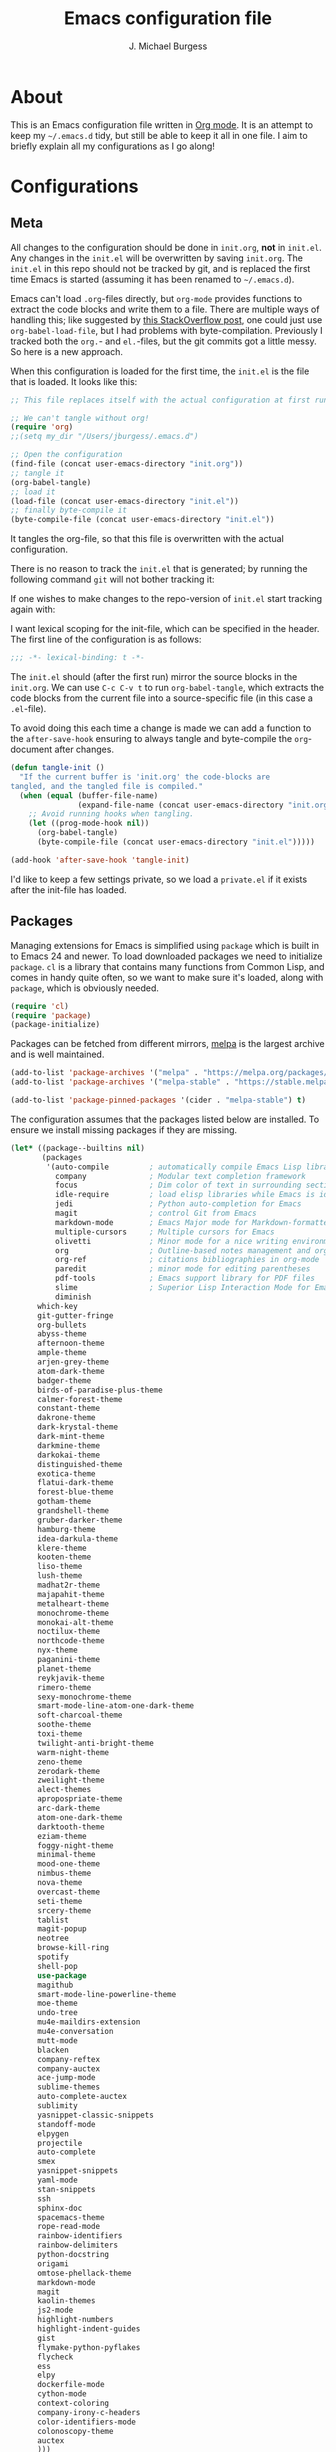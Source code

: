 #+TITLE: Emacs configuration file
#+AUTHOR: J. Michael Burgess
#+BABEL: :cache yes
#+LATEX_HEADER: \usepackage{parskip}
#+LATEX_HEADER: \usepackage{inconsolata}
#+LATEX_HEADER: \usepackage[utf8]{inputenc}
#+PROPERTY: header-args :tangle yes

* About

  This is an Emacs configuration file written in [[http://orgmode.org][Org mode]]. It is an attempt
  to keep my =~/.emacs.d= tidy, but still be able to keep it all in one
  file. I aim to briefly explain all my configurations as I go along!
  
* Configurations
** Meta

   All changes to the configuration should be done in =init.org=, *not* in
   =init.el=. Any changes in the =init.el= will be overwritten by saving
   =init.org=. The =init.el= in this repo should not be tracked by git, and
   is replaced the first time Emacs is started (assuming it has been renamed
   to =~/.emacs.d=).

   Emacs can't load =.org=-files directly, but =org-mode= provides functions
   to extract the code blocks and write them to a file. There are multiple
   ways of handling this; like suggested by [[http://emacs.stackexchange.com/questions/3143/can-i-use-org-mode-to-structure-my-emacs-or-other-el-configuration-file][this StackOverflow post]], one
   could just use =org-babel-load-file=, but I had problems with
   byte-compilation. Previously I tracked both the =org.=- and =el.=-files,
   but the git commits got a little messy. So here is a new approach.

   When this configuration is loaded for the first time, the ~init.el~ is
   the file that is loaded. It looks like this:

   #+BEGIN_SRC emacs-lisp :tangle no
   ;; This file replaces itself with the actual configuration at first run.

   ;; We can't tangle without org!
   (require 'org)
   ;;(setq my_dir "/Users/jburgess/.emacs.d")

   ;; Open the configuration
   (find-file (concat user-emacs-directory "init.org"))
   ;; tangle it
   (org-babel-tangle)
   ;; load it
   (load-file (concat user-emacs-directory "init.el"))
   ;; finally byte-compile it
   (byte-compile-file (concat user-emacs-directory "init.el"))
   #+END_SRC

   It tangles the org-file, so that this file is overwritten with the actual
   configuration.

   There is no reason to track the =init.el= that is generated; by running
   the following command =git= will not bother tracking it:

  
   If one wishes to make changes to the repo-version of =init.el= start
   tracking again with:


   I want lexical scoping for the init-file, which can be specified in the
   header. The first line of the configuration is as follows:

   #+BEGIN_SRC emacs-lisp
   ;;; -*- lexical-binding: t -*-
   #+END_SRC

   The =init.el= should (after the first run) mirror the source blocks in
   the =init.org=. We can use =C-c C-v t= to run =org-babel-tangle=, which
   extracts the code blocks from the current file into a source-specific
   file (in this case a =.el=-file).

   To avoid doing this each time a change is made we can add a function to
   the =after-save-hook= ensuring to always tangle and byte-compile the
   =org=-document after changes.

   #+BEGIN_SRC emacs-lisp
   (defun tangle-init ()
     "If the current buffer is 'init.org' the code-blocks are
   tangled, and the tangled file is compiled."
     (when (equal (buffer-file-name)
                  (expand-file-name (concat user-emacs-directory "init.org")))
       ;; Avoid running hooks when tangling.
       (let ((prog-mode-hook nil))
         (org-babel-tangle)
         (byte-compile-file (concat user-emacs-directory "init.el")))))

   (add-hook 'after-save-hook 'tangle-init)
   #+END_SRC

   I'd like to keep a few settings private, so we load a =private.el= if it
   exists after the init-file has loaded.
   
** Packages

   Managing extensions for Emacs is simplified using =package= which is
   built in to Emacs 24 and newer. To load downloaded packages we need to
   initialize =package=. =cl= is a library that contains many functions from
   Common Lisp, and comes in handy quite often, so we want to make sure it's
   loaded, along with =package=, which is obviously needed.

   #+BEGIN_SRC emacs-lisp
   (require 'cl)
   (require 'package)
   (package-initialize)
   #+END_SRC

   Packages can be fetched from different mirrors, [[http://melpa.milkbox.net/#/][melpa]] is the largest
   archive and is well maintained.

   #+BEGIN_SRC emacs-lisp
   (add-to-list 'package-archives '("melpa" . "https://melpa.org/packages/"))
   (add-to-list 'package-archives '("melpa-stable" . "https://stable.melpa.org/packages/"))

   (add-to-list 'package-pinned-packages '(cider . "melpa-stable") t)
   #+END_SRC

   The configuration assumes that the packages listed below are
   installed. To ensure we install missing packages if they are missing.

   #+BEGIN_SRC emacs-lisp
   (let* ((package--builtins nil)
          (packages
           '(auto-compile         ; automatically compile Emacs Lisp libraries
             company              ; Modular text completion framework
             focus                ; Dim color of text in surrounding sections
             idle-require         ; load elisp libraries while Emacs is idle
             jedi                 ; Python auto-completion for Emacs
             magit                ; control Git from Emacs
             markdown-mode        ; Emacs Major mode for Markdown-formatted files
             multiple-cursors     ; Multiple cursors for Emacs
             olivetti             ; Minor mode for a nice writing environment
             org                  ; Outline-based notes management and organizer
             org-ref              ; citations bibliographies in org-mode
             paredit              ; minor mode for editing parentheses
             pdf-tools            ; Emacs support library for PDF files
             slime                ; Superior Lisp Interaction Mode for Emacs
             diminish
	     which-key
	     git-gutter-fringe
	     org-bullets
	     abyss-theme
	     afternoon-theme
	     ample-theme
	     arjen-grey-theme
	     atom-dark-theme
	     badger-theme
	     birds-of-paradise-plus-theme
	     calmer-forest-theme
	     constant-theme
	     dakrone-theme
	     dark-krystal-theme
	     dark-mint-theme
	     darkmine-theme
	     darkokai-theme
	     distinguished-theme
	     exotica-theme
	     flatui-dark-theme
	     forest-blue-theme
	     gotham-theme
	     grandshell-theme
	     gruber-darker-theme
	     hamburg-theme
	     idea-darkula-theme
	     klere-theme
	     kooten-theme
	     liso-theme
	     lush-theme
	     madhat2r-theme
	     majapahit-theme
	     metalheart-theme
	     monochrome-theme
	     monokai-alt-theme
	     noctilux-theme
	     northcode-theme
	     nyx-theme
	     paganini-theme
	     planet-theme
	     reykjavik-theme
	     rimero-theme
	     sexy-monochrome-theme
	     smart-mode-line-atom-one-dark-theme
	     soft-charcoal-theme
	     soothe-theme
	     toxi-theme
	     twilight-anti-bright-theme
	     warm-night-theme
	     zeno-theme
	     zerodark-theme
	     zweilight-theme
	     alect-themes
	     apropospriate-theme
	     arc-dark-theme
	     atom-one-dark-theme
	     darktooth-theme
	     eziam-theme
	     foggy-night-theme
	     minimal-theme
	     mood-one-theme
	     nimbus-theme
	     nova-theme
	     overcast-theme
	     seti-theme
	     srcery-theme
	     tablist
	     magit-popup
	     neotree
	     browse-kill-ring
	     spotify
	     shell-pop
	     use-package
	     magithub
	     smart-mode-line-powerline-theme
	     moe-theme
	     undo-tree
	     mu4e-maildirs-extension
	     mu4e-conversation
	     mutt-mode
	     blacken
	     company-reftex
	     company-auctex
	     ace-jump-mode
	     sublime-themes
	     auto-complete-auctex
	     sublimity
	     yasnippet-classic-snippets
	     standoff-mode
	     elpygen
	     projectile
	     auto-complete
	     smex
	     yasnippet-snippets
	     yaml-mode
	     stan-snippets
	     ssh
	     sphinx-doc
	     spacemacs-theme
	     rope-read-mode
	     rainbow-identifiers
	     rainbow-delimiters
	     python-docstring
	     origami
	     omtose-phellack-theme
	     markdown-mode
	     magit
	     kaolin-themes
	     js2-mode
	     highlight-numbers
	     highlight-indent-guides
	     gist
	     flymake-python-pyflakes
	     flycheck
	     ess
	     elpy
	     dockerfile-mode
	     cython-mode
	     context-coloring
	     company-irony-c-headers
	     color-identifiers-mode
	     colonoscopy-theme
	     auctex
	     )))
             ; Display available keybindings in popup
	     (ignore-errors ;; This package is only relevant for Mac OS X.
	     
	     (let ((packages (remove-if 'package-installed-p packages)))
             (when packages
             ;; Install uninstalled packages
             (package-refresh-contents)
             (mapc 'package-install packages)))))
   #+END_SRC

** Mac OS X

   I run this configuration mostly on Mac OS X, so we need a couple of
   settings to make things work smoothly. In the package section
   =exec-path-from-shell= is included (only if you're running OS X), this is
   to include environment-variables from the shell. It makes using Emacs
   along with external processes a lot simpler. I also prefer using the
   =Command=-key as the =Meta=-key.

   #+BEGIN_SRC emacs-lisp
   (defun copy-from-osx ()
   (shell-command-to-string "pbpaste"))
   
   (defun paste-to-osx (text &optional push)
   (let ((process-connection-type nil))
   (let ((proc (start-process "pbcopy" "*Messages*" "pbcopy")))
   (process-send-string proc text)
   (process-send-eof proc))))
   
   (setq interprogram-cut-function 'paste-to-osx)
   (setq interprogram-paste-function 'copy-from-osx) 
   
   #+END_SRC

** Sane defaults

   These are what /I/ consider to be saner defaults.

   We can set variables to whatever value we'd like using =setq=.



   Answering /yes/ and /no/ to each question from Emacs can be tedious, a
   single /y/ or /n/ will suffice.

   #+BEGIN_SRC emacs-lisp

   (setq debug-on-error t)

   (menu-bar-mode 0)

   (fset 'yes-or-no-p 'y-or-n-p)
   #+END_SRC

   To avoid file system clutter we put all auto saved files in a single
   directory.

   #+BEGIN_SRC emacs-lisp
   (defvar user-temporary-file-directory
   "~/.emacs-autosaves/")

   (make-directory user-temporary-file-directory t)
   (setq backup-by-copying t)
   (setq backup-directory-alist
   `(("." . ,user-temporary-file-directory)
   (tramp-file-name-regexp nil)))
   (setq auto-save-list-file-prefix
   (concat user-temporary-file-directory ".auto-saves-"))
   (setq auto-save-file-name-transforms
   `((".*" ,user-temporary-file-directory t)))



   #+END_SRC

   Set =utf-8= as preferred coding system.

   #+BEGIN_SRC emacs-lisp
   (set-language-environment "UTF-8")
   #+END_SRC

   By default the =narrow-to-region= command is disabled and issues a
   warning, because it might confuse new users. I find it useful sometimes,
   and don't want to be warned.

   #+BEGIN_SRC emacs-lisp
   (put 'narrow-to-region 'disabled nil)
   #+END_SRC

   Automaticly revert =doc-view=-buffers when the file changes on disk.

   #+BEGIN_SRC emacs-lisp
   ;  (add-hook 'doc-view-mode-hook 'auto-revert-mode)
   #+END_SRC

** Modes

   There are some modes that are enabled by default that I don't find
   particularly useful. We create a list of these modes, and disable all of
   these.

   #+BEGIN_SRC emacs-lisp

   (setq inhibit-splash-screen t)
   (add-hook 'after-init-hook 'global-color-identifiers-mode)
   (add-hook 'prog-mode-hook 'rainbow-delimiters-mode)

   (require 'highlight-indent-guides)
   (add-hook 'prog-mode-hook 'highlight-indent-guides-mode)
   (setq highlight-indent-guides-auto-enabled nil)
   (setq highlight-indent-guides-method 'character)


   (dolist (mode
            '(tool-bar-mode                ; No toolbars, more room for text
              scroll-bar-mode              ; No scroll bars either
              ))
     (funcall mode 0))
   #+END_SRC

   Let's apply the same technique for enabling modes that are disabled by
   default.

   #+BEGIN_SRC emacs-lisp
   (dolist (mode
            '(abbrev-mode                  ; E.g. sopl -> System.out.println
              column-number-mode           ; Show column number in mode line
              delete-selection-mode        ; Replace selected text
              dirtrack-mode                ; directory tracking in *shell*
              global-company-mode          ; Auto-completion everywhere
              global-prettify-symbols-mode ; Greek letters should look gree
              show-paren-mode              ; Highlight matching parentheses
              which-key-mode))             ; Available keybindings in popup
     (funcall mode 1))

   (when (version< emacs-version "24.4")
     (eval-after-load 'auto-compile
       '((auto-compile-on-save-mode 1))))  ; compile .el files on save
   #+END_SRC

** Visual

   Change the color-theme to =forrest=.

   #+BEGIN_SRC emacs-lisp
   (load-theme 'seti t)
   #+END_SRC

   #+BEGIN_SRC emacs-lisp
   (defun cycle-themes ()
     "Returns a function that lets you cycle your themes."
     (lexical-let ((themes '#1=(seti nimbus atom-one-dark darktooth . #1#)))
       (lambda ()
         (interactive)
         ;; Rotates the thme cycle and changes the current theme.
         (load-theme (car (setq themes (cdr themes))) t))))
   #+END_SRC


   #+BEGIN_SRC emacs-lisp

   (require 'sublimity)
   (require 'sublimity-attractive)
   (sublimity-mode 1)

   (setq sublimity-attractive-centering-width 130)

   ;; (require 'sublimity-scroll)

   ;; (setq sublimity-scroll-weight 10
   ;;       sublimity-scroll-drift-length 5)


   #+END_SRC



   #+BEGIN_SRC emacs-lisp

   ;; (setq powerline-arrow-shape 'curve)
   ;; (setq powerline-default-separator-dir '(right . left))
   ;;(setq sml/theme 'powerline)
   (setq sml/shorten-directory t)
   (setq sml/shorten-modes t)
   (setq sml/no-confirm-load-theme t)
   (sml/setup)



   #+END_SRC

   #+BEGIN_SRC emacs-lisp
   (setq ibuffer-saved-filter-groups
	 '(("home"
	    ("emacs-config" (or (filename . ".emacs.d")
				(filename . ".init.org")))
	    ("Org" (or (mode . org-mode)
		       (filename . "OrgMode")))
	    ("code" (filename . "code"))
	    ("python" (or (filename . "*.py")
			  (filename . "*.pyx")
			  (filename . "*.ipynb")

			  )

	     )
	    ("Magit" (name . "\*magit"))
	    ("ERC" (mode . erc-mode))
	    ("Help" (or (name . "\*Help\*")
			(name . "\*Apropos\*")
			(name . "\*info\*"))))))

   (add-hook 'ibuffer-mode-hook
	     '(lambda ()
		(ibuffer-switch-to-saved-filter-groups "home")))



   #+END_SRC



   [[http://www.eskimo.com/~seldon/diminish.el][diminish.el]] allows you to hide or abbreviate their presence in the
   modeline. I rarely look at the modeline to find out what minor-modes are
   enabled, so I disable every global minor-mode, and some for lisp editing.

   To ensure that the mode is loaded before diminish it, we should use
   ~with-eval-after-load~. To avoid typing this multiple times a small macro
   is provided.


   [[https://github.com/syohex/emacs-git-gutter-fringe][git-gutter-fringe]] gives a great visual indication of where you've made
   changes since your last commit. There are several packages that performs
   this task; the reason I've ended up with =git-gutter-fringe= is that it
   reuses the (already present) fringe, saving a tiny bit of screen-estate.

   I smuggled some configurations from [[https://github.com/torenord/.emacs.d/][torenord]], providing a cleaner look.

   #+BEGIN_SRC emacs-lisp
   (require 'git-gutter-fringe)

   (dolist (p '((git-gutter:added    . "#0c0")
		(git-gutter:deleted  . "#c00")
		(git-gutter:modified . "#c0c")))
     (set-face-foreground (car p) (cdr p))
     (set-face-background (car p) (cdr p)))
   #+END_SRC

   New in Emacs 24.4 is the =prettify-symbols-mode=! It's neat.

   #+BEGIN_SRC emacs-lisp
   (setq-default prettify-symbols-alist '(("lambda" . ?λ)
                                          ("delta" . ?Δ)
                                          ("gamma" . ?Γ)
                                          ("phi" . ?φ)
                                          ("psi" . ?ψ)))
   #+END_SRC

   
** Completion

   [[https://github.com/auto-complete/auto-complete][Auto-Complete]] has been a part of my config for years, but I want to try
   out [[http://company-mode.github.io/][company-mode]]. If I code in an environment with good completion, I've
   made an habit of trying to /guess/ function-names, and looking at the
   completions for the right one. So I want a pretty aggressive completion
   system, hence the no delay settings and short prefix length.

   #+BEGIN_SRC emacs-lisp

   (add-hook 'after-init-hook 'global-company-mode)
					   ;   (add-to-list 'load-path "path/to/company-auctex.el")
   (require 'company-auctex)
   (company-auctex-init)


   (setq company-idle-delay 0
	 company-echo-delay 0
	 company-dabbrev-downcase nil
	 company-minimum-prefix-length 2
	 company-selection-wrap-around t
	 company-transformers '(company-sort-by-occurrence
				company-sort-by-backend-importance))

   (require 'yasnippet)	

   (require 'stan-mode)

   (with-eval-after-load 'stan

   (require 'stan-snippets)
   (yas-global-mode 1)
   (add-hook 'stan-mode-hook '(lambda () (yas-minor-mode)))

   )


   #+END_SRC

** IDO/SMEX/ACE

   Just some jumping around and easy menus

   #+BEGIN_SRC emacs-lisp
   (global-set-key (kbd "M-x") 'smex)
   (global-set-key (kbd "M-X") 'smex-major-mode-commands)
   ;; This is your old M-x.
   (global-set-key (kbd "C-c C-c M-x") 'execute-extended-command)
   #+END_SRC



   #+BEGIN_SRC emacs-lisp
   (require 'ido)
   (ido-mode t)
   #+END_SRC


   #+BEGIN_SRC emacs-lisp
   (autoload
   'ace-jump-mode
   "ace-jump-mode"
   "Emacs quick move minor mode"
   t)
   ;; you can select the key you prefer to
   (define-key global-map (kbd "C-c SPC") 'ace-jump-mode)
   (define-key global-map (kbd "C-c C-c SPC") 'ace-jump-line-mode)
   ;;(define-key global-map (kbd "C-o") 'ace-jump-mode)
   ;; (define-key global-map (kbd "C-o SPC") 'ace-jump-line-mode)
   #+END_SRC

** mu4e and offlineimap

   I might not be at a computer using my very specific mail-setup, but if my
   mail-folder exists, then it's probably safe to load.

   #+BEGIN_SRC emacs-lisp
   ;; (setq mu4e-mu-binary "/usr/local/bin/mu")
   ;; (with-eval-after-load 'mu4e
   ;;   (require 'smtpmail)

   ;;   ;; (setq message-send-mail-function 'smtpmail-send-it
   ;;   ;;     starttls-use-gnutls t
   ;;   ;;     smtpmail-starttls-credentials
   ;;   ;;     '(("smtp.gmail.com" 587 nil nil))
   ;;   ;;     smtpmail-auth-credentials
   ;;   ;;     (expand-file-name "~/.authinfo")
   ;;   ;;     smtpmail-default-smtp-server "smtp.gmail.com"
   ;;   ;;     smtpmail-smtp-server "smtp.gmail.com"
   ;;   ;;     smtpmail-smtp-service 587
   ;;   ;;     smtpmail-debug-info t)


   ;;   (setq mu4e-maildir "/Users/jburgess/mail"
   ;; 	mu4e-get-mail-command "mbsync -a --verbose"
   ;; 	mu4e-update-interval 600
   ;; 	mu4e-compose-signature-auto-include nil
   ;; 	mu4e-view-show-images t
   ;; 	mu4e-view-show-addresses t
   ;; 	mu4e-enable-notifications nil
   ;; 	mu4e-enable-mode-line t
   ;; 	mu4e-headers-skip-duplicates t
   ;; 	;; rename files when moving, needed for mbsync
   ;; 	mu4e-change-filenames-when-moving t

   ;; 	mu4e-compose-dont-reply-to-self t
   ;; ;        mu4e-compose-format-flowed nil
   ;; 	fill-flowed-encode-column 280
   ;; 	mu4e-user-mail-address-list '("jmichaelburgess@gmail.com" "jburgess@mpe.mpg.de, jmichael.gcn@gmail.com")
   ;; 	mu4e-compose-complete-only-personal t
   ;; 	mu4e-enable-async-operations t
   ;; 	org-mu4e-link-query-in-headers-mode nil
   ;; 	org-mu4e-convert-to-html t
   ;; 	;; customize the reply-quote-string
   ;; 	message-citation-line-format "On %a %d %b %Y at %R, %f wrote:\n"
   ;; 	;; choose to use the formatted string
   ;; 	message-citation-line-function 'message-insert-formatted-citation-line)


   ;;   ;; (setq smtpmail-smtp-server "smtp.gmail.com"
   ;;   ;; 	smtpmail-smtp-service 587
   ;;   ;; 	smtpmail-queue-mail nil
   ;;   ;; 	smtpmail-queue-dir "~/mail/queue/cur"
   ;;   ;; 	send-mail-function 'smtpmail-send-it
   ;;   ;; 	message-send-mail-function 'smtpmail-send-it
   ;;   ;; 	mu4e-sent-messages-behavior 'delete
   ;;   ;; 	mail-envelope-from 'header
   ;;   ;; 	mail-user-agent 'mu4e-user-agent
   ;;   ;; 	smtpmail-debug-info t
   ;;   ;; 	smtpmail-debug-verb t)

   ;;   ;; (defun mu4e-message-maildir-matches (msg rx)
   ;;   ;;   (string-match rx (mu4e-message-field msg :maildir)))

   ;;   (setq
   ;;    mu4e-compose-context-policy 'ask-if-none

   ;;    mu4e-contexts
   ;;    `(,(make-mu4e-context
   ;;        :name "home"
   ;;        :enter-func (lambda ()
   ;; 		     (mu4e-message "Switch to jmichaelburgess@gmail.com"))
   ;;        ;; leave-func not defined
   ;;        :match-func (lambda (msg)
   ;; 		     (when msg

   ;; 		       (mu4e-message-contact-field-matches msg :to "jmichaelburgess@gmail.com")
   ;; 		       ))
   ;;        :vars '((mu4e-sent-folder . "/gmail-personal/sent")
   ;; 	       (mu4e-trash-folder . "/gmail-personal/trash")
   ;; 	       (mu4e-refile-folder . "/gmail-personal/INBOX")
   ;; 	       (mu4e-drafts-folder . "/gmail-personal/drafts")
   ;; 	       (user-mail-address . "jmichaelburgess@gmail.com")
   ;; 	       (user-full-name . "J. Michael Burgess")
   ;; 	       (smtpmail-smtp-user . "jmichaelburgess@gmail.com")
   ;; 	       ;(smtpmail-local-domain "gmail.com")
   ;; 	       (smtpmail-default-smtp-server . "smtp.gmail.com")
   ;; 	       (smtpmail-smtp-server . "smtp.gmail.com")
   ;; 	       (smtpmail-smtp-service . 587)
   ;; 					;(mu4e-compose-signature . (concat "Thanks,\n" "Ag\n"))
   ;; 	       ))
   ;;      ,(make-mu4e-context
   ;;        :name "work"
   ;;        :enter-func (lambda ()
   ;; 		     (mu4e-message "Switch to jburgess@mpe.mpg.de"))
   ;;        ;; leave-func not defined
   ;;        :match-func (lambda (msg)
   ;; 		     (when msg
   ;; ;		       (mu4e-message-maildir-matches msg "^/mpe/")
   ;; 		       (mu4e-message-contact-field-matches msg :to "jburgess@mpe.mpg.de")
   ;; 		       ))
   ;;        :vars '((mu4e-sent-folder . "/mpe/sent")
   ;; 	       (mu4e-trash-folder . "/mpe/trash")
   ;; 	       (mu4e-refile-folder . "/mpe/INBOX")
   ;; 	       (mu4e-drafts-folder . "/mpe/drafts")
   ;; 	       (user-mail-address . "jburgess@mpe.mpg.de")
   ;; 	       (user-full-name . "J. Michael Burgess")
   ;; 	       (smtpmail-smtp-user . "jburgess@mpe.mpg.de")
   ;; 	       ;(smtpmail-local-domain "mpe.mpg.de")
   ;; 	       (smtpmail-default-smtp-server . "smtp.mpe.mpg.de")
   ;; 	       (smtpmail-smtp-server . "smtp.mpe.mpg.de")
   ;; 	       (smtpmail-smtp-service . 587)
   ;; 					;(mu4e-compose-signature . (concat "Thanks,\n" "Ag\n"))

   ;; 	       ))))

   ;; ;  (add-hook 'mu4e-compose-mode-hook #'turn-off-auto-fill)
   ;; ;  (add-hook 'mu4e-compose-mode-hook #'spacemacs/toggle-visual-line-navigation-on)

   ;;   (setq mu4e-view-actions
   ;; 	'(("capture message" . mu4e-action-capture-message)
   ;; 	  ("view in browser" . mu4e-action-view-in-browser)
   ;; 	  ("show this thread" . mu4e-action-show-thread)
   ;; 	  ("View as pdf" . mu4e-action-view-as-pdf)))


   ;; (setq mu4e-user-mail-address-list
   ;;       (delq nil
   ;; 	    (mapcar (lambda (context)
   ;; 		      (when (mu4e-context-vars context)
   ;; 			(cdr (assq 'user-mail-address (mu4e-context-vars context)))))
   ;; 		    mu4e-contexts)))



   ;;   ;; (add-to-list
   ;;   ;;  'mu4e-header-info-custom
   ;;   ;;  '(:foldername . (:name "Folder information"
   ;;   ;; 			  :shortname "Folder"
   ;;   ;; 			  :help "Message short storage information"
   ;;   ;; 			  :function (lambda (msg)
   ;;   ;; 				      (let ((shortaccount)
   ;;   ;; 					    (maildir (or (mu4e-message-field msg :maildir) ""))
   ;;   ;; 					    (mailinglist (or (mu4e-message-field msg :mailing-list) "")))
   ;;   ;; 					(if (not (string= mailinglist ""))
   ;;   ;; 					    (setq mailinglist (mu4e-get-mailing-list-shortname mailinglist)))
   ;;   ;; 					(when (not (string= maildir ""))
   ;;   ;; 					  (setq shortaccount
   ;;   ;; 						(substring
   ;;   ;; 						 (replace-regexp-in-string "^/\\(\\w+\\)/.*$" "\\1" maildir)
   ;;   ;; 						 0 1))
   ;;   ;; 					  (setq maildir (replace-regexp-in-string ".*/\\([^/]+\\)$" "\\1" maildir))
   ;;   ;; 					  (if (> (length maildir) 15)
   ;;   ;; 					      (setq maildir (concat (substring maildir 0 14) "…")))
   ;;   ;; 					  (setq maildir (concat "[" shortaccount "] " maildir)))
   ;;   ;; 					(cond
   ;;   ;; 					 ((and (string= maildir "")
   ;;   ;; 					       (not (string= mailinglist "")))
   ;;   ;; 					  mailinglist)
   ;;   ;; 					 ((and (not (string= maildir ""))
   ;;   ;; 					       (string= mailinglist ""))
   ;;   ;; 					  maildir)
   ;;   ;; 					 ((and (not (string= maildir ""))
   ;;   ;; 					       (not (string= mailinglist "")))
   ;;   ;; 					  (concat maildir " (" mailinglist ")"))
   ;;   ;; 					 (t "")))))))

   ;;   ;; (defun ed/get-mail-header (header-name path)
   ;;   ;;   (replace-regexp-in-string
   ;;   ;;    "[ \t\n]*$"
   ;;   ;;    ""
   ;;   ;;    (shell-command-to-string
   ;;   ;;     (concat "/usr/bin/sed -n '/^" header-name ":/I{:loop t;h;n;/^ /{H;x;s/\\n//;t loop};x;p}' '" path "' | sed -n 's/^" header-name ": \\(.*\\)$/\\1/Ip'"))))

   ;;   ;; (defun ed/get-origin-mail-system-header (msg)
   ;;   ;;   (let ((path (or (mu4e-message-field msg :path) "")))
   ;;   ;;     (if (or (string= path "")
   ;;   ;; 	      (not (file-readable-p path)))
   ;;   ;; 	  "no path found"
   ;;   ;; 	(let ((xmailer (ed/get-mail-header "x-mailer" path))
   ;;   ;; 	      (useragent (ed/get-mail-header "user-agent" path)))
   ;;   ;; 	  (if (string= xmailer useragent)
   ;;   ;; 	      xmailer
   ;;   ;; 	    (cond
   ;;   ;; 	     ((string= xmailer "") useragent)
   ;;   ;; 	     ((string= useragent "") xmailer)
   ;;   ;; 	     (t (concat xmailer " (xmailer)\n" useragent " (user-agent)"))))))))

   ;;   ;; (add-to-list 'mu4e-header-info-custom
   ;;   ;; 	       '(:useragent . (:name "User-Agent"
   ;;   ;; 				     :shortname "UserAgt."
   ;;   ;; 				     :help "Mail client used by correspondant"
   ;;   ;; 				     :function ed/get-origin-mail-system-header)))

   ;;   ;; (setq mu4e-headers-fields
   ;;   ;; 	'((:flags . 5)
   ;;   ;; 	  (:human-date . 22)
   ;;   ;; 	  (:size . 6)
   ;;   ;; 	  (:foldername . 25)
   ;;   ;; 	  (:from-or-to . 25)
   ;;   ;; 	  (:subject . nil))

   ;;   ;; 	mu4e-headers-date-format "%a %d %b %Y %H:%M"
   ;;   ;; 	mu4e-headers-time-format "%H:%M"
   ;;   ;; 	mu4e-use-fancy-chars nil
   ;;   ;; 	mu4e-view-fields '(:from :to :cc :subject :flags :date :maildir :mailing-list :tags  :attachments :signature :decryption))




   ;; ;;  ;; I have my "default" parameters from Gmail
   ;; ;; (setq mu4e-sent-folder "~/mail/gmail-personal/sent"
   ;; ;;       ;; mu4e-sent-messages-behavior 'delete ;; Unsure how this should be configured
   ;; ;;       mu4e-drafts-folder "~/mail/gmail-personal/drafts"
   ;; ;;       user-mail-address "jmichaelburgess@gmail.com"
   ;; ;;       smtpmail-default-smtp-server "smtp.gmail.com"
   ;; ;;       smtpmail-smtp-server "smtp.gmail.com"
   ;; ;;       smtpmail-smtp-service 587)

   ;; ;; Now I set a list of 
   ;; ;; (defvar my-mu4e-account-alist
   ;; ;;   '(("Gmail"
   ;; ;;      (mu4e-sent-folder "~/mail/gmail-personal/sent")
   ;; ;;      (user-mail-address "jmichaelburgess@gmail.com")
   ;; ;;      (smtpmail-smtp-user "jmichaelburgess")
   ;; ;;      (smtpmail-local-domain "gmail.com")
   ;; ;;      (smtpmail-default-smtp-server "smtp.gmail.com")
   ;; ;;      (smtpmail-smtp-server "smtp.gmail.com")
   ;; ;;      (smtpmail-smtp-service 587)
   ;; ;;      )


   ;; ;;     ("MPE"
   ;; ;;      (mu4e-sent-folder "~/mail/mpe/sent")
   ;; ;;      (user-mail-address "jburgess@mpe.mpg.de")
   ;; ;;      (smtpmail-smtp-user "jburgess")
   ;; ;;      (smtpmail-local-domain "mpe.mpg.de")
   ;; ;;      (smtpmail-default-smtp-server "smtp.mpe.mpg.de")
   ;; ;;      (smtpmail-smtp-server "smtp.mpe.mpg.de")
   ;; ;;      (smtpmail-smtp-service 587)
   ;; ;;      )
   ;; ;;      ;; Include any other accounts here ...
   ;; ;;     ))

   ;; ;; (defun my-mu4e-set-account ()
   ;; ;;   "Set the account for composing a message.
   ;; ;;    This function is taken from: 
   ;; ;;      https://www.djcbsoftware.nl/code/mu/mu4e/Multiple-accounts.html"
   ;; ;;   (let* ((account
   ;; ;;     (if mu4e-compose-parent-message
   ;; ;;         (let ((maildir (mu4e-message-field mu4e-compose-parent-message :maildir)))
   ;; ;;     (string-match "/\\(.*?\\)/" maildir)
   ;; ;;     (match-string 1 maildir))
   ;; ;;       (completing-read (format "Compose with account: (%s) "
   ;; ;;              (mapconcat #'(lambda (var) (car var))
   ;; ;;             my-mu4e-account-alist "/"))
   ;; ;;            (mapcar #'(lambda (var) (car var)) my-mu4e-account-alist)
   ;; ;;            nil t nil nil (caar my-mu4e-account-alist))))
   ;; ;;    (account-vars (cdr (assoc account my-mu4e-account-alist))))
   ;; ;;     (if account-vars
   ;; ;;   (mapc #'(lambda (var)
   ;; ;;       (set (car var) (cadr var)))
   ;; ;;         account-vars)
   ;; ;;       (error "No email account found"))))

   ;; ;; (add-hook 'mu4e-compose-pre-hook 'my-mu4e-set-account)

   ;; ;; (setq mu4e-user-mail-address-list
   ;; ;;       (mapcar (lambda (account) (cadr (assq 'user-mail-address account)))
   ;; ;;               my-mu4e-account-alist))

   ;; (mu4e-maildirs-extension)
   ;;   )


   #+END_SRC

   I use [[http://www.djcbsoftware.nl/code/mu/mu4e.html][mu4e]] (which is a part of [[http://www.djcbsoftware.nl/code/mu/][mu]]) along with [[http://docs.offlineimap.org/en/latest/][offlineimap]] on one of my
   computers.


** Flyspell

   Flyspell offers on-the-fly spell checking. We can enable flyspell for all
   text-modes with this snippet.

   #+BEGIN_SRC emacs-lisp
   (add-hook 'text-mode-hook 'turn-on-flyspell)
   #+END_SRC

   To use flyspell for programming there is =flyspell-prog-mode=, that only
   enables spell checking for comments and strings. We can enable it for all
   programming modes using the =prog-mode-hook=.

   #+BEGIN_SRC emacs-lisp
   ;;(add-hook 'prog-mode-hook 'flyspell-prog-mode)
   #+END_SRC

   When working with several languages, we should be able to cycle through
   the languages we most frequently use. Every buffer should have a separate
   cycle of languages, so that cycling in one buffer does not change the
   state in a different buffer (this problem occurs if you only have one
   global cycle). We can implement this by using a [[http://www.gnu.org/software/emacs/manual/html_node/elisp/Closures.html][closure]].

   
** Org

   I use =org-agenda= along with =org-capture= for appointments and such.

   #+BEGIN_SRC emacs-lisp

   (add-hook 'org-mode-hook 'turn-on-auto-fill)
   
   (setq org-directory "~/org")
   (setq org-agenda-files (list "~/org/"))
   (setq org-agenda-file-regexp "\\`[^.].*\\.org\\|.todo\\'")
   (setq org-mobile-inbox-for-pull "~/org/flagged.org")
   ;; Set to <your Dropbox root directory>/MobileOrg.
   (setq org-mobile-directory "~/Dropbox/Apps/MobileOrg")
   (global-set-key "\C-cl" 'org-store-link)
   (global-set-key "\C-ca" 'org-agenda)
   (setq org-todo-keywords
   '((sequence "TODO" "READ" "RESEARCH" "|" "DONE" "DELEGATED" )))

   
   
   
   ;(setq org-todo-keywords '((sequence "☛ TODO(t)" "|" "<img draggable="false" class="emoji" alt="✔" src="https://s0.wp.com/wp-content/mu-plugins/wpcom-smileys/twemoji/2/svg/2714.svg"> DONE(d)")
   ;(sequence "⚑ WAITING(w)" "|")
   ;(sequence "|" "✘ CANCELED(c)")))

   
   (require 'org-bullets)
   (add-hook 'org-mode-hook (lambda () (org-bullets-mode 1)))
   
   
   (setq org-todo-keyword-faces
   '(("TODO" . org-warning) ("READ" . "yellow") ("RESEARCH" . (:foreground "blue" :weight bold))
        ("CANCELED" . (:foreground "pink" :weight bold))
	("WRITING" . (:foreground "red" :weight bold))
	("RECIEVED" . (:foreground "red" :background "green" :weight bold))
	("SUBMITTED" . (:foreground "blue"))
	("ACCEPTED" . (:foreground "green"))
	
	
	))
	
	;;; ORG TEMPLATES
	(setq org-default-notes-file (concat org-directory "/notes.org"))
	(define-key global-map "\C-cc" 'org-capture)
	
	
	(setq org-capture-templates
	'(("t" "Todo" entry (file "~/org/notes.org")
	"* TODO %?\n%U" :empty-lines 1)
	("l" "Logbook entry" entry (file+datetree "logbook-work.org") "** %U - %^{Activity}  :LOG:")
	
	
	("P" "Research project" entry (file "~/org/projects.org")
	"* TODO %^{Project title} :%^G:\n:PROPERTIES:\n:CREATED: %U\n:END:\n%^{Project description}\n** TODO Literature review\n** TODO %?\n** TODO Summary\n** TODO Reports\n** Ideas\n" :clock-in t :clock-resume t)
	
	
	("b" "Link from browser" entry (file "~/org/notes.org")
	"* TODO %? |- (%:description) :BOOKMARK:\n:PROPERTIES:\n:CREATED: %U\n:Source: %:link\n:END:\n%i\n" :clock-in t :clock-resume t)
	
	("s" "Selection from browser" entry (file "~/org/note.org")
	"* TODO %? :BOOKMARK:\n%(replace-regexp-in-string \"\n.*\" \"\" \"%i\")\n:PROPERTIES:\n:CREATED: %U\n:Source: %:link\n:END:\n%i\n" :clock-in t :clock-resume t)
	
	("a" "Research Article" entry(file+headline "~/org/publications.org" "Working articles") "** WRITING %^{Title}\n\t-Added: %U\n   :LOGBOOK:\n   :END:\n")
	
	("r" "Ref. Report" entry(file+headline "~/org/publications.org" "Referee reports") "** WRITING %^{Title}\n\t-Added: %U\n   :LOGBOOK:\n   :END:\n")
	
	("c" "Coding tips" entry(file+headline "~/org/coding.org" "Refile") "** READ %^{description} %^g \n\t-Added: %U\n   :LOGBOOK:\n   :END:\n")
	
	("f" "Fitting" entry(file+headline "~/org/fitting.org" "Refile") "** READ %^{description} %^g \n\t-Added: %U\n   :LOGBOOK:\n   :END:\n") 
	      
	)
	)


 
   #+END_SRC

   When editing org-files with source-blocks, we want the source blocks to
   be themed as they would in their native mode.

   #+BEGIN_SRC emacs-lisp
   (setq org-src-fontify-natively t
         org-src-tab-acts-natively t
         org-confirm-babel-evaluate nil
         org-edit-src-content-indentation 0)
   #+END_SRC

   This is quite an ugly fix for allowing code markup for expressions like
   ="this string"=, because the quotation marks causes problems.

   #+BEGIN_SRC emacs-lisp
   ;;(require 'org)
   (eval-after-load "org"
     '(progn
        (setcar (nthcdr 2 org-emphasis-regexp-components) " \t\n,")
        (custom-set-variables `(org-emphasis-alist ',org-emphasis-alist))))
   #+END_SRC

** Interactive functions
   <<sec:defuns>>

   =just-one-space= removes all whitespace around a point - giving it a
   negative argument it removes newlines as well. We wrap a interactive
   function around it to be able to bind it to a key. In Emacs 24.4
   =cycle-spacing= was introduced, and it works like =just-one-space=, but
   when run in succession it cycles between one, zero and the original
   number of spaces.

   #+BEGIN_SRC emacs-lisp
   (defun cycle-spacing-delete-newlines ()
     "Removes whitespace before and after the point."
     (interactive)
     (if (version< emacs-version "24.4")
         (just-one-space -1)
       (cycle-spacing -1)))
   #+END_SRC

   Often I want to find other occurrences of a word I'm at, or more
   specifically the symbol (or tag) I'm at. The
   =isearch-forward-symbol-at-point= in Emacs 24.4 works well for this, but
   I don't want to be bothered with the =isearch= interface. Rather jump
   quickly between occurrences of a symbol, or if non is found, don't do
   anything.

   #+BEGIN_SRC emacs-lisp
   (defun jump-to-symbol-internal (&optional backwardp)
     "Jumps to the next symbol near the point if such a symbol
   exists. If BACKWARDP is non-nil it jumps backward."
     (let* ((point (point))
            (bounds (find-tag-default-bounds))
            (beg (car bounds)) (end (cdr bounds))
            (str (isearch-symbol-regexp (find-tag-default)))
            (search (if backwardp 'search-backward-regexp
                      'search-forward-regexp)))
       (goto-char (if backwardp beg end))
       (funcall search str nil t)
       (cond ((<= beg (point) end) (goto-char point))
             (backwardp (forward-char (- point beg)))
             (t  (backward-char (- end point))))))

   (defun jump-to-previous-like-this ()
     "Jumps to the previous occurrence of the symbol at point."
     (interactive)
     (jump-to-symbol-internal t))

   (defun jump-to-next-like-this ()
     "Jumps to the next occurrence of the symbol at point."
     (interactive)
     (jump-to-symbol-internal))
   #+END_SRC

   I sometimes regret killing the =*scratch*=-buffer, and have realized I
   never want to actually kill it. I just want to get it out of the way, and
   clean it up. The function below does just this for the
   =*scratch*=-buffer, and works like =kill-this-buffer= for any other
   buffer. It removes all buffer content and buries the buffer (this means
   making it the least likely candidate for =other-buffer=).

   #+BEGIN_SRC emacs-lisp
   (defun kill-this-buffer-unless-scratch ()
     "Works like `kill-this-buffer' unless the current buffer is the
   ,*scratch* buffer. In witch case the buffer content is deleted and
   the buffer is buried."
     (interactive)
     (if (not (string= (buffer-name) "*scratch*"))
         (kill-this-buffer)
       (delete-region (point-min) (point-max))
       (switch-to-buffer (other-buffer))
       (bury-buffer "*scratch*")))
   #+END_SRC

   To duplicate either selected text or a line we define this interactive
   function.

   #+BEGIN_SRC emacs-lisp
   (defun duplicate-thing (comment)
     "Duplicates the current line, or the region if active. If an argument is
   given, the duplicated region will be commented out."
     (interactive "P")
     (save-excursion
       (let ((start (if (region-active-p) (region-beginning) (point-at-bol)))
             (end   (if (region-active-p) (region-end) (point-at-eol))))
         (goto-char end)
         (unless (region-active-p)
           (newline))
         (insert (buffer-substring start end))
         (when comment (comment-region start end)))))
   #+END_SRC

   To tidy up a buffer we define this function borrowed from [[https://github.com/simenheg][simenheg]].

   #+BEGIN_SRC emacs-lisp
   (defun tidy ()
     "Ident, untabify and unwhitespacify current buffer, or region if active."
     (interactive)
     (let ((beg (if (region-active-p) (region-beginning) (point-min)))
           (end (if (region-active-p) (region-end) (point-max))))
       (indent-region beg end)
       (whitespace-cleanup)
       (untabify beg (if (< end (point-max)) end (point-max)))))
   #+END_SRC

   Org mode does currently not support synctex (which enables you to jump from
   a point in your TeX-file to the corresponding point in the pdf), and it
   [[http://comments.gmane.org/gmane.emacs.orgmode/69454][seems like a tricky problem]].

   Calling this function from an org-buffer jumps to the corresponding section
   in the exported pdf (given that the pdf-file exists), using pdf-tools.

   #+BEGIN_SRC emacs-lisp
   (defun org-sync-pdf ()
     (interactive)
     (let ((headline (nth 4 (org-heading-components)))
           (pdf (concat (file-name-base (buffer-name)) ".pdf")))
       (when (file-exists-p pdf)
         (find-file-other-window pdf)
         (pdf-links-action-perform
          (cl-find headline (pdf-info-outline pdf)
                   :key (lambda (alist) (cdr (assoc 'title alist)))
                   :test 'string-equal)))))
   #+END_SRC

** Advice

   An advice can be given to a function to make it behave differently. This
   advice makes =eval-last-sexp= (bound to =C-x C-e=) replace the sexp with
   the value.

   #+BEGIN_SRC emacs-lisp
   (defadvice eval-last-sexp (around replace-sexp (arg) activate)
     "Replace sexp when called with a prefix argument."
     (if arg
         (let ((pos (point)))
           ad-do-it
           (goto-char pos)
           (backward-kill-sexp)
           (forward-sexp))
       ad-do-it))
   #+END_SRC

   When interactively changing the theme (using =M-x load-theme=), the
   current custom theme is not disabled. This often gives weird-looking
   results; we can advice =load-theme= to always disable themes currently
   enabled themes.

   #+BEGIN_SRC emacs-lisp
   (defadvice load-theme
       (before disable-before-load (theme &optional no-confirm no-enable) activate)
     (mapc 'disable-theme custom-enabled-themes))
   #+END_SRC

** global-scale-mode

   These functions provide something close to ~text-scale-mode~, but for every
   buffer, including the minibuffer and mode line.

   #+BEGIN_SRC emacs-lisp
   (lexical-let* ((default (face-attribute 'default :height))
                  (size default))

     (defun global-scale-default ()
       (interactive)
       (setq size default)
       (global-scale-internal size))

     (defun global-scale-up ()
       (interactive)
       (global-scale-internal (incf size 20)))

     (defun global-scale-down ()
       (interactive)
       (global-scale-internal (decf size 20)))

     (defun global-scale-internal (arg)
       (set-face-attribute 'default (selected-frame) :height arg)
       (set-temporary-overlay-map
        (let ((map (make-sparse-keymap)))
          (define-key map (kbd "C-=") 'global-scale-up)
          (define-key map (kbd "C-+") 'global-scale-up)
          (define-key map (kbd "C--") 'global-scale-down)
          (define-key map (kbd "C-0") 'global-scale-default) map))))
   #+END_SRC

* Mode specific
** Compilation

   I often run ~latexmk -pdf -pvc~ in a compilation buffer, which recompiles
   the latex-file whenever it is changed. This often results in annoyingly
   large compilation buffers; the following snippet limits the buffer size in
   accordance with ~comint-buffer-maximum-size~, which defaults to 1024 lines.

   #+BEGIN_SRC emacs-lisp
   (add-hook 'compilation-filter-hook 'comint-truncate-buffer)
   #+END_SRC

** Shell

   Inspired by [[https://github.com/torenord/.emacs.d][torenord]], I maintain quick access to shell buffers with bindings
   ~M-1~ to ~M-9~. In addition, the ~M-§~ (on an international English
   keyboard) is bound toggle between the last visited shell, and the last
   visited non-shell buffer. The following functions facilitate this, and are
   bound in the [[Key bindings]] section.

   #+BEGIN_SRC emacs-lisp
   (lexical-let ((last-shell ""))
     (defun toggle-shell ()
       (interactive)
       (cond ((string-match-p "^\\*shell<[1-9][0-9]*>\\*$" (buffer-name))
              (goto-non-shell-buffer))
             ((get-buffer last-shell) (switch-to-buffer last-shell))
             (t (shell (setq last-shell "*shell<1>*")))))

     (defun switch-shell (n)
       (let ((buffer-name (format "*shell<%d>*" n)))
         (setq last-shell buffer-name)
         (cond ((get-buffer buffer-name)
                (switch-to-buffer buffer-name))
               (t (shell buffer-name)
                  (rename-buffer buffer-name)))))

     (defun goto-non-shell-buffer ()
       (let* ((r "^\\*shell<[1-9][0-9]*>\\*$")
              (shell-buffer-p (lambda (b) (string-match-p r (buffer-name b))))
              (non-shells (cl-remove-if shell-buffer-p (buffer-list))))
         (when non-shells
           (switch-to-buffer (first non-shells))))))
   #+END_SRC

   Don't query whether or not the ~shell~-buffer should be killed, just kill
   it.

   #+BEGIN_SRC emacs-lisp
   (defadvice shell (after kill-with-no-query nil activate)
     (set-process-query-on-exit-flag (get-buffer-process ad-return-value) nil))
   #+END_SRC

   I'd like the =C-l= to work more like the standard terminal (which works
   like running =clear=), and resolve this by simply removing the
   buffer-content. Mind that this is not how =clear= works, it simply adds a
   bunch of newlines, and puts the prompt at the top of the window, so it
   does not remove anything. In Emacs removing stuff is less of a worry,
   since we can always undo!

   #+BEGIN_SRC emacs-lisp
   (defun clear-comint ()
     "Runs `comint-truncate-buffer' with the
   `comint-buffer-maximum-size' set to zero."
     (interactive)
     (let ((comint-buffer-maximum-size 0))
       (comint-truncate-buffer)))
   #+END_SRC

   The =clear-shell= should only be bound in =comint-mode=, which is a mode
   most shell and REPL's is derived from.

   #+BEGIN_SRC emacs-lisp
   (add-hook 'comint-mode-hook (lambda () (local-set-key (kbd "C-l") 'clear-comint)))
   #+END_SRC

** Lisp

   I use =Paredit= when editing lisp code, we enable this for all lisp-modes.

   #+BEGIN_SRC emacs-lisp
   (dolist (mode '(cider-repl-mode
                   clojure-mode
                   ielm-mode
                   geiser-repl-mode
                   slime-repl-mode
                   lisp-mode
                   emacs-lisp-mode
                   lisp-interaction-mode
                   scheme-mode))
     ;; add paredit-mode to all mode-hooks
     (add-hook (intern (concat (symbol-name mode) "-hook")) 'paredit-mode))
   #+END_SRC

*** Emacs Lisp

    In =emacs-lisp-mode= we can enable =eldoc-mode= to display information
    about a function or a variable in the echo area.

    #+BEGIN_SRC emacs-lisp
    (add-hook 'emacs-lisp-mode-hook 'turn-on-eldoc-mode)
    (add-hook 'lisp-interaction-mode-hook 'turn-on-eldoc-mode)
    #+END_SRC

*** Clojure

    #+BEGIN_SRC emacs-lisp
    (add-hook 'cider-repl-mode-hook (lambda () (local-set-key (kbd "C-l") 'cider-repl-clear-buffer)))
    #+END_SRC

    #+BEGIN_SRC emacs-lisp
    (setq cider-cljs-lein-repl
          "(do (require 'figwheel-sidecar.repl-api)
               (figwheel-sidecar.repl-api/start-figwheel!)
               (figwheel-sidecar.repl-api/cljs-repl))")
    #+END_SRC

*** Common lisp

    I use [[http://www.common-lisp.net/project/slime/][Slime]] along with =lisp-mode= to edit Common Lisp code. Slime
    provides code evaluation and other great features, a must have for a
    Common Lisp developer. [[http://www.quicklisp.org/beta/][Quicklisp]] is a library manager for Common Lisp,
    and you can install Slime following the instructions from the site along
    with this snippet.

    #+BEGIN_SRC emacs-lisp
    (defun activate-slime-helper ()
      (when (file-exists-p "~/.quicklisp/slime-helper.el")
        (load (expand-file-name "~/.quicklisp/slime-helper.el"))
        (define-key slime-repl-mode-map (kbd "C-l")
          'slime-repl-clear-buffer))
      (remove-hook 'lisp-mode-hook #'activate-slime-helper))

    (add-hook 'lisp-mode-hook #'activate-slime-helper)
    #+END_SRC

    We can specify what Common Lisp program Slime should use (I use SBCL).

    #+BEGIN_SRC emacs-lisp
    (setq inferior-lisp-program "sbcl")
    #+END_SRC

    More sensible =loop= indentation, borrowed from [[https://github.com/simenheg][simenheg]].

    #+BEGIN_SRC emacs-lisp
    (setq lisp-loop-forms-indentation   6
          lisp-simple-loop-indentation  2
          lisp-loop-keyword-indentation 6)
    #+END_SRC

    #+BEGIN_SRC emacs-lisp

    #+END_SRC

*** Scheme

    [[http://www.nongnu.org/geiser/][Geiser]] provides features similar to Slime for Scheme editing. Everything
    works pretty much out of the box, we only need to add auto completion,
    and specify which scheme-interpreter we prefer.

    #+BEGIN_SRC emacs-lisp
    (eval-after-load "geiser"
      '(setq geiser-active-implementations '(guile)))
    #+END_SRC

** Java and C

   The =c-mode-common-hook= is a general hook that work on all C-like
   languages (C, C++, Java, etc...). I like being able to quickly compile
   using =C-c C-c= (instead of =M-x compile=), a habit from =latex-mode=.

   #+BEGIN_SRC emacs-lisp
   (defun c-setup ()
     (local-set-key (kbd "C-c C-c") 'compile))

   (add-hook 'c-mode-common-hook 'c-setup)
   #+END_SRC

   Some statements in Java appear often, and become tedious to write
   out. We can use abbrevs to speed this up.

   #+BEGIN_SRC emacs-lisp
   (define-abbrev-table 'java-mode-abbrev-table
     '(("psv" "public static void main(String[] args) {" nil 0)
       ("sopl" "System.out.println" nil 0)
       ("sop" "System.out.printf" nil 0)))
   #+END_SRC

   To be able to use the abbrev table defined above, =abbrev-mode= must be
   activated.

   #+BEGIN_SRC emacs-lisp
   (defun java-setup ()
     (abbrev-mode t)
     (setq-local compile-command (concat "javac " (buffer-name))))

   (add-hook 'java-mode-hook 'java-setup)
   #+END_SRC

** LaTeX and org-mode LaTeX export

   LaTeX Setup
   #+BEGIN_SRC emacs-lisp
   (load "auctex.el" nil t t)
   (with-eval-after-load 'latex
   
   
   (require 'reftex)
   
   (setq TeX-auto-save t)
   (setq TeX-parse-self t)
   (setq-default TeX-master nil)
   
   (add-hook 'LaTeX-mode-hook 'reftex-mode)
   (add-hook 'LaTeX-mode-hook 'visual-line-mode)
   (add-hook 'LaTeX-mode-hook #'TeX-fold-mode) ;; Automatically activate TeX-fold-mode.
   (add-hook 'LaTeX-mode-hook 'TeX-fold-buffer t)
   
   (add-hook 'LaTeX-mode-hook 'flyspell-mode)
   (add-hook 'LaTeX-mode-hook 'LaTeX-math-mode)
   (add-hook 'LaTeX-mode-hook 'turn-on-reftex)
   ;  (add-hook 'LaTeX-mode-hook 'sublimity-mode 1)
   (setq reftex-plug-into-AUCTeX t)
   (setq reftex-default-bibliography '("/Users/jburgess/Documents/complete_bib.bib"))
   
   
   )
   
   #+END_SRC



** Markdown

   This makes =.md=-files open in =markdown-mode=.

   #+BEGIN_SRC emacs-lisp
   (add-to-list 'auto-mode-alist '("\\.md\\'" . markdown-mode))
   #+END_SRC

   I sometimes use a specialized markdown format, where inline math-blocks
   can be achieved by surrounding a LaTeX formula with =$math$= and
   =$/math$=. Writing these out became tedious, so I wrote a small function.

   #+BEGIN_SRC emacs-lisp
   (defun insert-markdown-inline-math-block ()
     "Inserts an empty math-block if no region is active, otherwise wrap a
   math-block around the region."
     (interactive)
     (let* ((beg (region-beginning))
            (end (region-end))
            (body (if (region-active-p) (buffer-substring beg end) "")))
       (when (region-active-p)
         (delete-region beg end))
       (insert (concat "$math$ " body " $/math$"))
       (search-backward " $/math$")))
   #+END_SRC

   Most of my writing in this markup is in Norwegian, so the dictionary is
   set accordingly. The markup is also sensitive to line breaks, so
   =auto-fill-mode= is disabled. Of course we want to bind our lovely
   function to a key!

   #+BEGIN_SRC emacs-lisp
   (add-hook 'markdown-mode-hook
             (lambda ()
               (auto-fill-mode 0)
               (visual-line-mode 1)
               (ispell-change-dictionary "norsk")
               (local-set-key (kbd "C-c b") 'insert-markdown-inline-math-block)) t)
   #+END_SRC

** Python  
   

   I use elpy for python. 

   #+BEGIN_SRC emacs-lisp
   (elpy-enable)
   
   (with-eval-after-load 'elpy
   
   (add-hook 'python-mode-hook (lambda ()
   (require 'sphinx-doc)
   (sphinx-doc-mode t)))
   
   ;; Activate python highlighting for PYX and PPL files
   (add-to-list 'auto-mode-alist '("\\.pyx\\'" . cython-mode))
   (add-to-list 'auto-mode-alist '("\\.ppl\\'" . cython-mode))
   
   
   
   (define-key yas-minor-mode-map (kbd "C-c k") 'yas-expand)
   (define-key global-map (kbd "C-c o") 'iedit-mode)
   
   
   (add-hook 'python-mode-hook 'elpy-mode)
   
   (remove-hook 'elpy-modules 'elpy-module-flymake)
   (add-hook 'elpy-mode-hook 'flycheck-mode)
   
   )

  #+END_SRC

* Key bindings
  
  Inspired by [[http://stackoverflow.com/questions/683425/globally-override-key-binding-in-emacs][this StackOverflow post]] I keep a =custom-bindings-map= that
  holds all my custom bindings. This map can be activated by toggling a
  simple =minor-mode= that does nothing more than activating the map. This
  inhibits other =major-modes= to override these bindings. I keep this at
  the end of the init-file to make sure that all functions are actually
  defined.

  #+BEGIN_SRC emacs-lisp
    ;; join the line below with the current line
  (global-set-key (kbd "M-j") (lambda () (interactive)
		    (join-line -1)))
  (global-set-key (kbd "C-x C-b") 'ibuffer)
  (autoload 'ibuffer "ibuffer" "List buffers." t)

  #+END_SRC
  

  #+BEGIN_SRC emacs-lisp
  (defvar custom-bindings-map (make-keymap)
    "A keymap for custom bindings.")
  #+END_SRC

** Bindings for [[https://github.com/abo-abo/define-word][define-word]]

  #+BEGIN_SRC emacs-lisp
  (define-key custom-bindings-map (kbd "C-c D") 'define-word-at-point)
  #+END_SRC

** Bindings for [[http://magit.github.io][Magit]]

  #+BEGIN_SRC emacs-lisp
  (define-key custom-bindings-map (kbd "C-c m") 'magit-status)
  #+END_SRC

** Bindings for [[http://company-mode.github.io/][company-mode]]

  #+BEGIN_SRC emacs-lisp
  (define-key company-active-map (kbd "C-d") 'company-show-doc-buffer)
  (define-key company-active-map (kbd "C-n") 'company-select-next)
  (define-key company-active-map (kbd "C-p") 'company-select-previous)
  #+END_SRC


** Bindings for built-ins

  #+BEGIN_SRC emacs-lisp
  (define-key custom-bindings-map (kbd "M-u")         'upcase-dwim)
  (define-key custom-bindings-map (kbd "M-c")         'capitalize-dwim)
  (define-key custom-bindings-map (kbd "M-l")         'downcase-dwim)
  (define-key custom-bindings-map (kbd "M-]")         'other-frame)
  (define-key custom-bindings-map (kbd "C-j")         'newline-and-indent)
  (define-key custom-bindings-map (kbd "C-c s")       'ispell-word)
  (define-key custom-bindings-map (kbd "C-x m")       'mu4e)
  (define-key custom-bindings-map (kbd "C-c <up>")    'windmove-up)
  (define-key custom-bindings-map (kbd "C-c <down>")  'windmove-down)
  (define-key custom-bindings-map (kbd "C-c <left>")  'windmove-left)
  (define-key custom-bindings-map (kbd "C-c <right>") 'windmove-right)
  (define-key custom-bindings-map (kbd "C-c t")
    (lambda () (interactive) (org-agenda nil "n")))
  #+END_SRC

** Bindings for functions defined [[sec:defuns][above]].

  #+BEGIN_SRC emacs-lisp
  (define-key global-map          (kbd "M-p")     'jump-to-previous-like-this)
  (define-key global-map          (kbd "M-n")     'jump-to-next-like-this)
  (define-key custom-bindings-map (kbd "M-,")     'jump-to-previous-like-this)
  (define-key custom-bindings-map (kbd "M-.")     'jump-to-next-like-this)
  (define-key custom-bindings-map (kbd "C-c .")   (cycle-themes))
  (define-key custom-bindings-map (kbd "C-x k")   'kill-this-buffer-unless-scratch)
  (define-key custom-bindings-map (kbd "C-c C-0") 'global-scale-default)
  (define-key custom-bindings-map (kbd "C-c C-=") 'global-scale-up)
  (define-key custom-bindings-map (kbd "C-c C-+") 'global-scale-up)
  (define-key custom-bindings-map (kbd "C-c C--") 'global-scale-down)
  (define-key custom-bindings-map (kbd "C-c j")   'cycle-spacing-delete-newlines)
  (define-key custom-bindings-map (kbd "C-c d")   'duplicate-thing)
  (define-key custom-bindings-map (kbd "<C-tab>") 'tidy)
  (define-key custom-bindings-map (kbd "M-§")     'toggle-shell)
  (dolist (n (number-sequence 1 9))
    (global-set-key (kbd (concat "M-" (int-to-string n)))
                    (lambda () (interactive) (switch-shell n))))
  (define-key custom-bindings-map (kbd "C-c C-q")
    '(lambda ()
       (interactive)
       (focus-mode 1)
       (focus-read-only-mode 1)))
  (with-eval-after-load 'org
    (define-key org-mode-map (kbd "C-'") 'org-sync-pdf))
  #+END_SRC

  Lastly we need to activate the map by creating and activating the
  =minor-mode=.

  #+BEGIN_SRC emacs-lisp
  (define-minor-mode custom-bindings-mode
    "A mode that activates custom-bindings."
    t nil custom-bindings-map)
  #+END_SRC
* License

  
